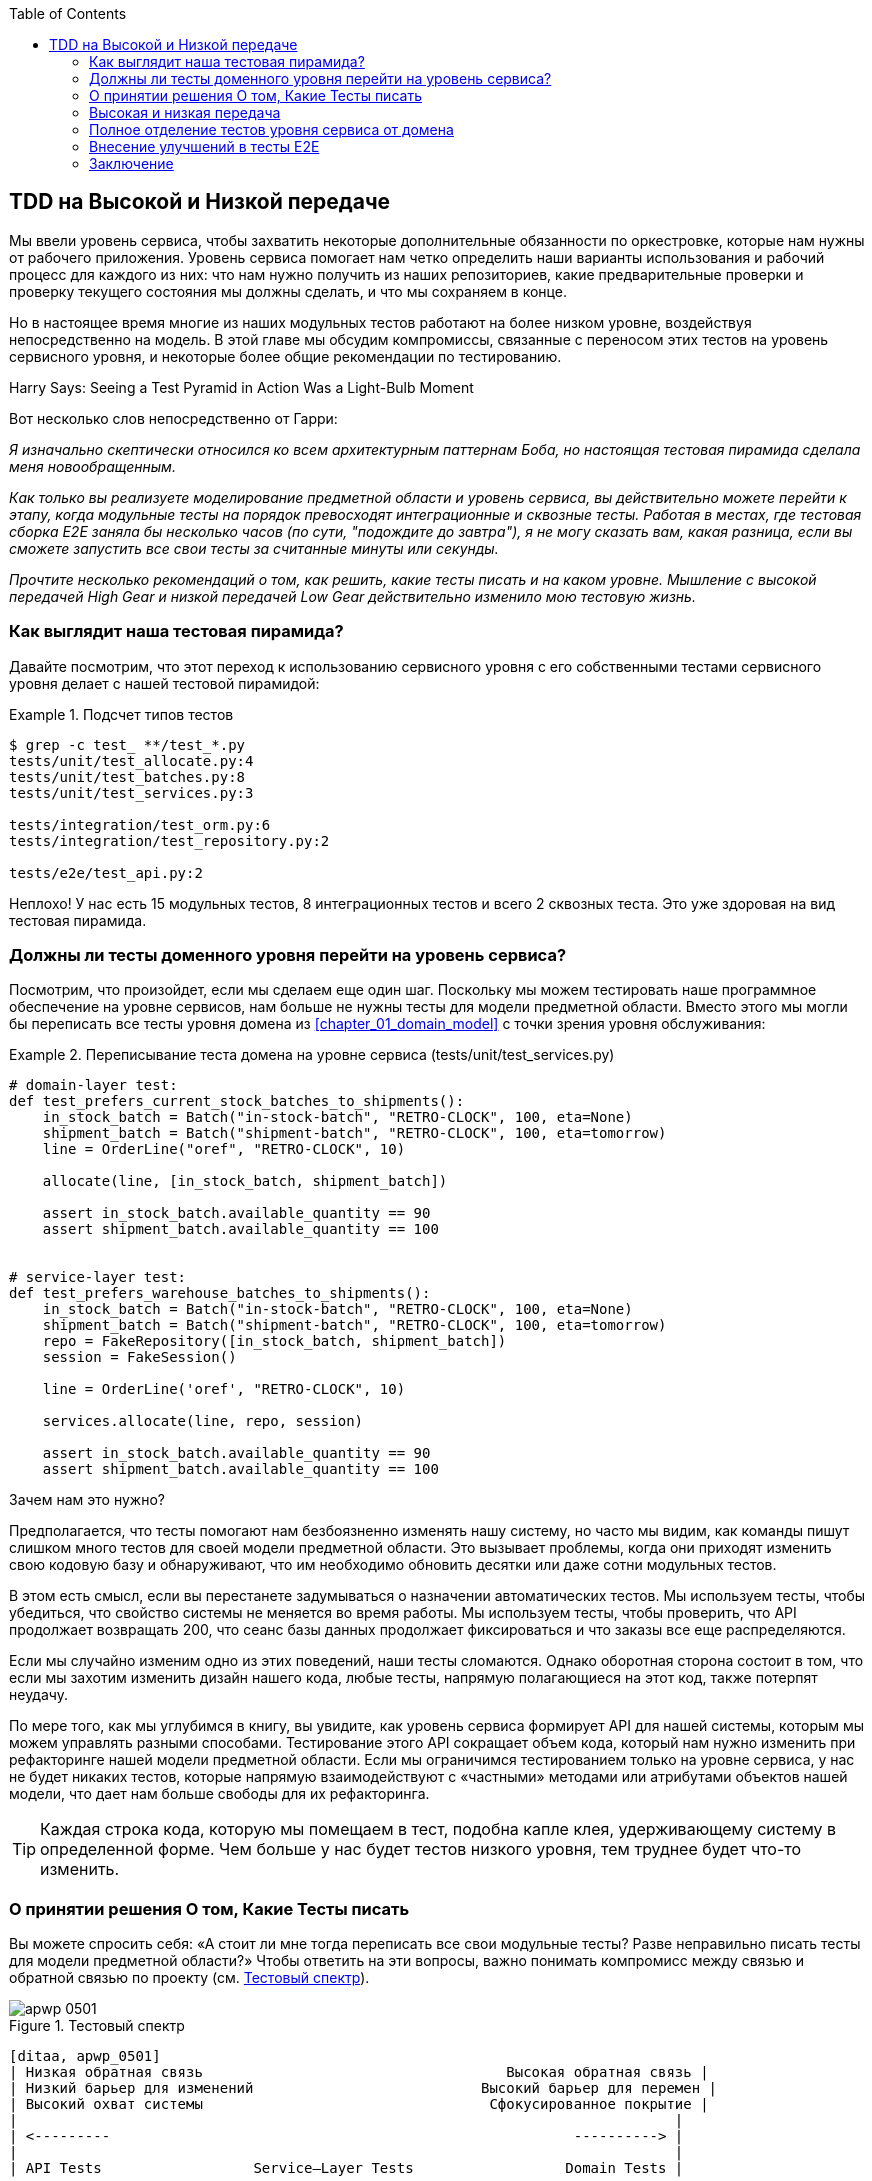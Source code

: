 :doctype: book
:source-highlighter: pygments
:icons: font
:toc: left
:toclevels: 2

[[chapter_05_high_gear_low_gear]]
== TDD на Высокой и Низкой передаче

((("test-driven development (TDD)", id="ix_TDD")))
Мы ввели уровень сервиса, чтобы захватить некоторые дополнительные обязанности по оркестровке, которые нам нужны от рабочего приложения. Уровень сервиса помогает нам четко определить наши варианты использования и рабочий процесс для каждого из них: что нам нужно получить из наших репозиториев, какие предварительные проверки и проверку текущего состояния мы должны сделать, и что мы сохраняем в конце.

((("test-driven development (TDD)", "unit tests operating at lower level, acting directly on model")))
Но в настоящее время многие из наших модульных тестов работают на более низком уровне, воздействуя непосредственно на модель. В этой главе мы обсудим компромиссы, связанные с переносом этих тестов на уровень сервисного уровня, и некоторые более общие рекомендации по тестированию.


.Harry Says: Seeing a Test Pyramid in Action Was a Light-Bulb Moment
*******************************************************************************
((("test-driven development (TDD)", "test pyramid, examining")))
Вот несколько слов непосредственно от Гарри:

_Я изначально скептически относился ко всем архитектурным паттернам Боба, но
настоящая тестовая пирамида сделала меня новообращенным._

_Как только вы реализуете моделирование предметной области и уровень сервиса, вы действительно можете перейти к этапу, когда модульные тесты на порядок превосходят интеграционные и сквозные тесты.  Работая в местах, где тестовая сборка E2E заняла бы несколько часов (по сути, "подождите до завтра"), я не могу сказать вам, какая разница, если вы сможете запустить все свои тесты за считанные минуты или секунды._

_Прочтите несколько рекомендаций о том, как решить, какие тесты писать и на каком уровне. Мышление с высокой передачей High Gear и низкой передачей Low Gear  действительно изменило мою тестовую жизнь._
*******************************************************************************


=== Как выглядит наша тестовая пирамида?

((("service layer", "using, test pyramid and")))
((("test-driven development (TDD)", "test pyramid with service layer added")))
Давайте посмотрим, что этот переход к использованию сервисного уровня с его собственными тестами сервисного уровня делает с нашей тестовой пирамидой:

[[test_pyramid]]
.Подсчет типов тестов
====
[source,sh]
[role="skip"]
----
$ grep -c test_ **/test_*.py
tests/unit/test_allocate.py:4
tests/unit/test_batches.py:8
tests/unit/test_services.py:3

tests/integration/test_orm.py:6
tests/integration/test_repository.py:2

tests/e2e/test_api.py:2
----
====

//NICE-TO-HAVE: test listing this too?

Неплохо! У нас есть 15 модульных тестов, 8 интеграционных тестов и всего 2 сквозных теста.  Это уже здоровая на вид тестовая пирамида.



=== Должны ли тесты доменного уровня перейти на уровень сервиса?

((("domain layer", "tests moving to service layer")))
((("service layer", "domain layer tests moving to")))
((("test-driven development (TDD)", "domain layer tests moving to service layer")))
Посмотрим, что произойдет, если мы сделаем еще один шаг. Поскольку мы можем тестировать наше программное обеспечение на уровне сервисов, нам больше не нужны тесты для модели предметной области. Вместо этого мы могли бы переписать все тесты уровня домена из
<<chapter_01_domain_model>> с точки зрения уровня обслуживания:


.Переписывание теста домена на уровне сервиса (tests/unit/test_services.py)
====
[source,python]
[role="skip"]
----
# domain-layer test:
def test_prefers_current_stock_batches_to_shipments():
    in_stock_batch = Batch("in-stock-batch", "RETRO-CLOCK", 100, eta=None)
    shipment_batch = Batch("shipment-batch", "RETRO-CLOCK", 100, eta=tomorrow)
    line = OrderLine("oref", "RETRO-CLOCK", 10)

    allocate(line, [in_stock_batch, shipment_batch])

    assert in_stock_batch.available_quantity == 90
    assert shipment_batch.available_quantity == 100


# service-layer test:
def test_prefers_warehouse_batches_to_shipments():
    in_stock_batch = Batch("in-stock-batch", "RETRO-CLOCK", 100, eta=None)
    shipment_batch = Batch("shipment-batch", "RETRO-CLOCK", 100, eta=tomorrow)
    repo = FakeRepository([in_stock_batch, shipment_batch])
    session = FakeSession()

    line = OrderLine('oref', "RETRO-CLOCK", 10)

    services.allocate(line, repo, session)

    assert in_stock_batch.available_quantity == 90
    assert shipment_batch.available_quantity == 100
----
====

((("domain layer", "tests moving to service layer", "reasons for")))
((("service layer", "domain layer tests moving to", "reasons for")))
Зачем нам это нужно?

Предполагается, что тесты помогают нам безбоязненно изменять нашу систему, но часто мы видим, как команды пишут слишком много тестов для своей модели предметной области. Это вызывает проблемы, когда они приходят изменить свою кодовую базу и обнаруживают, что им необходимо обновить десятки или даже сотни модульных тестов.

В этом есть смысл, если вы перестанете задумываться о назначении автоматических тестов. Мы используем тесты, чтобы убедиться, что свойство системы не меняется во время работы. Мы используем тесты, чтобы проверить, что API продолжает возвращать 200, что сеанс базы данных продолжает фиксироваться и что заказы все еще распределяются.

Если мы случайно изменим одно из этих поведений, наши тесты сломаются. Однако оборотная сторона состоит в том, что если мы захотим изменить дизайн нашего кода, любые тесты, напрямую полагающиеся на этот код, также потерпят неудачу.

По мере того, как мы углубимся в книгу, вы увидите, как уровень сервиса формирует API для нашей системы, которым мы можем управлять разными способами. Тестирование этого API сокращает объем кода, который нам нужно изменить при рефакторинге нашей модели предметной области. Если мы ограничимся тестированием только на уровне сервиса, у нас не будет никаких тестов, которые напрямую взаимодействуют с «частными» методами или атрибутами объектов нашей модели, что дает нам больше свободы для их рефакторинга.

TIP: Каждая строка кода, которую мы помещаем в тест, подобна капле клея, удерживающему систему в определенной форме. Чем больше у нас будет тестов низкого уровня, тем труднее будет что-то изменить.


[[kinds_of_tests]]
=== О принятии решения О том, Какие Тесты писать

((("domain model", "deciding whether to write tests against")))
((("coupling", "trade-off between design feedback and")))
((("test-driven development (TDD)", "deciding what kinds of tests to write")))
Вы можете спросить себя: «А стоит ли мне тогда переписать все свои модульные тесты? Разве неправильно писать тесты для модели предметной области?» Чтобы ответить на эти вопросы, важно понимать компромисс между связью и обратной связью по проекту (см. <<test_spectrum_diagram>>).

[[test_spectrum_diagram]]
.Тестовый спектр
image::images/apwp_0501.png[]
[role="image-source"]
----
[ditaa, apwp_0501]
| Низкая обратная связь                                    Высокая обратная связь |
| Низкий барьер для изменений                           Высокий барьер для перемен |
| Высокий охват системы                                  Сфокусированное покрытие |
|                                                                              |
| <---------                                                       ----------> |
|                                                                              |
| API Tests                  Service–Layer Tests                  Domain Tests |
----


((("extreme programming (XP), exhortation to listen to the code")))
Экстремальное программирование (XP) призывает нас «слушать код». Когда мы пишем тесты, мы можем обнаружить, что код трудно использовать, или заметим запах кода. Это повод для рефакторинга и пересмотра нашего дизайна.

Однако мы получаем эту обратную связь только тогда, когда тесно работаем с целевым кодом. Тест HTTP API ничего не говорит нам о детальном дизайне наших объектов, потому что он находится на гораздо более высоком уровне абстракции.

С другой стороны, мы можем переписать все наше приложение, и, пока мы не меняем URL-адреса или форматы запросов, наши HTTP-тесты будут продолжать проходить. Это дает нам уверенность в том, что крупномасштабные изменения, такие как изменение схемы базы данных, не нарушили наш код.

На другом конце спектра тесты, которые мы написали в <<chapter_01_domain_model>>, помогли нам конкретизировать наше понимание необходимых нам объектов. Тесты привели нас к разработке, которая имеет смысл и читается на языке предметной области. Когда наши тесты читаются на языке предметной области, мы чувствуем себя комфортно, потому что наш код соответствует нашей интуиции относительно проблемы, которую мы пытаемся решить.

Поскольку тесты написаны на языке предметной области, они служат живой документацией для нашей модели. Новый член команды может прочитать эти тесты, чтобы быстро понять, как работает система и как взаимосвязаны основные концепции.

Мы часто «зарисовываем» новое поведение, написав тесты на этом уровне, чтобы увидеть, как может выглядеть код. Однако, когда мы хотим улучшить дизайн кода, нам нужно будет заменить или удалить эти тесты, потому что они тесно связаны с конкретной
[.keep-together]#implementation реализацей#.

// IDEA: (EJ3) an example that is overmocked would be good here if you decide to
// add one. Ch12 already has one that could be expanded.

// IDEA (SG) - maybe we could do with a/some concrete examples here?  Eg an
// example where a unit test would break but a service-layer test wouldn't?
// and maybe make the analogy of "you should only write tests against public
// methods of your classes, and the service layer is just another more-public
// layer


=== Высокая и низкая передача

((("test-driven development (TDD)", "high and low gear")))
В большинстве случаев, когда мы добавляем новую функцию или исправляем ошибку, нам не нужно вносить значительные изменения в модель домена. В этих случаях мы предпочитаем писать тесты против сервисов из-за более низкой связи и более высокого покрытия.

((("service layer", "writing tests against")))
Например, при написании функции `add_stock` или функции `cancel_order` мы можем работать быстрее и с меньшей связью, написав тесты на уровне сервиса.

((("domain model", "writing tests against")))
Когда мы начинаем новый проект или сталкиваемся с особенно сложной проблемой, мы возвращаемся к написанию тестов против модели предметной области, чтобы получить лучшую обратную связь и исполняемую документацию о наших намерениях.

Мы используем в качестве метафоры термины переключения передач. В начале поездки велосипед должен быть на пониженной передаче, чтобы он мог преодолеть инерцию. Когда мы тронемся и бежим, мы можем двигаться быстрее и эффективнее, переключившись на повышенную передачу; но если мы внезапно наталкиваемся на крутой холм или вынуждены замедляться из-за опасности, мы снова переключаемся на низкую передачу, пока не сможем снова набрать скорость.



[[primitive_obsession]]
=== Полное отделение тестов уровня сервиса от домена

((("service layer", "fully decoupling from the domain", id="ix_serlaydec")))
((("domain layer", "fully decoupling service layer from", id="ix_domlaydec")))
((("test-driven development (TDD)", "fully decoupling service layer from the domain", id="ix_TDDdecser")))
У нас все еще есть прямые зависимости от домена в наших тестах уровня обслуживания, потому что мы используем объекты домена для настройки наших тестовых данных и вызова наших функций уровня обслуживания.

Чтобы иметь уровень сервиса, который полностью отделен от домена, нам нужно переписать его API, чтобы работать в терминах примитивов.

Наш уровень обслуживания в настоящее время принимает доменный объект `OrderLine`:

[[service_domain]]
.До: allocate принимает объект домена (service_layer/services.py)
====
[source,python]
[role="skip"]
----
def allocate(line: OrderLine, repo: AbstractRepository, session) -> str:
----
====

Как бы это выглядело, если бы все его параметры были примитивными типами?

[[service_takes_primitives]]
.После: allocate принимает строки и целые числа (service_layer/services.py)
====
[source,python]
----
def allocate(
        orderid: str, sku: str, qty: int, repo: AbstractRepository, session
) -> str:
----
====

Мы также переписываем тесты в этих терминах:

[[tests_call_with_primitives]]
.Tests now use primitives in function call (tests/unit/test_services.py)
====
[source,python]
[role="non-head"]
----
def test_returns_allocation():
    batch = model.Batch("batch1", "COMPLICATED-LAMP", 100, eta=None)
    repo = FakeRepository([batch])

    result = services.allocate("o1", "COMPLICATED-LAMP", 10, repo, FakeSession())
    assert result == "batch1"
----
====

Но наши тесты все еще зависят от домена, потому что мы все еще вручную создаем экземпляры `Batch` объектов.  Поэтому, если в один прекрасный день мы решим провести массовый рефакторинг того, как работает наша `Batch` модель, нам придется изменить кучу тестов.


==== Смягчение последствий: Храните Все доменные зависимости в функциях Fixture

((("faking", "FakeRepository", "adding fixture function on")))
((("fixture functions, keeping all domain dependencies in")))
((("test-driven development (TDD)", "fully decoupling service layer from the domain", "keeping all domain dependencies in fixture functions")))
((("dependencies", "keeping all domain dependencies in fixture functions")))
Мы могли бы, по крайней мере, абстрагировать это до вспомогательной функции или фикстуры в наших тестах.  Вот один из способов, которым вы могли бы это сделать, добавив фабричную функцию в `FakeRepository`:


[[services_factory_function]]
.Фабричные функции для фикстур -- это одна из возможностей (tests/unit/test_services.py)
====
[source,python]
[role="skip"]
----
class FakeRepository(set):

    @staticmethod
    def for_batch(ref, sku, qty, eta=None):
        return FakeRepository([
            model.Batch(ref, sku, qty, eta),
        ])

    ...


def test_returns_allocation():
    repo = FakeRepository.for_batch("batch1", "COMPLICATED-LAMP", 100, eta=None)
    result = services.allocate("o1", "COMPLICATED-LAMP", 10, repo, FakeSession())
    assert result == "batch1"
----
====


По крайней мере, это переместило бы все зависимости наших тестов из домена в одно место.


==== Добавление отсутствующей службы

((("test-driven development (TDD)", "fully decoupling service layer from the domain", "adding missing service")))
Но мы могли бы сделать еще один шаг. Если бы у нас был сервис для добавления запасов, мы могли бы использовать его и сделать наши тесты уровня сервиса полностью выраженными в терминах официальных вариантов использования уровня сервиса, удалив все зависимости от домена:


[[test_add_batch]]
.Тест для нового сервиса add_batch (tests/unit/test_services.py)
====
[source,python]
----
def test_add_batch():
    repo, session = FakeRepository([]), FakeSession()
    services.add_batch("b1", "CRUNCHY-ARMCHAIR", 100, None, repo, session)
    assert repo.get("b1") is not None
    assert session.committed
----
====


TIP: В общем, если вам нужно делать что-то на уровне домена непосредственно в тестах уровня сервиса, это может быть признаком того, что ваш уровень сервиса не завершен.

[role="pagebreak-before"]
А реализация -- это всего две строчки:

[[add_batch_service]]
.Новый сервис для add_batch (service_layer/services.py)
====
[source,python]
----
def add_batch(
        ref: str, sku: str, qty: int, eta: Optional[date],
        repo: AbstractRepository, session,
):
    repo.add(model.Batch(ref, sku, qty, eta))
    session.commit()


def allocate(
        orderid: str, sku: str, qty: int, repo: AbstractRepository, session
) -> str:
    ...
----
====

NOTE: Стоит ли писать новую службу только потому, что она поможет устранить зависимости из ваших тестов? Возможно нет. Но в этом случае нам почти наверняка однажды понадобится сервис `add_batch`. 
[.keep-together]#так или иначе#.

((("services", "service layer tests only using services")))
Теперь это позволяет нам переписать _все_ наши тесты сервисного уровня исключительно с точки зрения самих сервисов, используя только примитивы и без каких-либо зависимостей от модели:


[[services_tests_all_services]]
.Тесты сервисов теперь используют только сервисы (tests/unit/test_services.py)
====
[source,python]
----
def test_allocate_returns_allocation():
    repo, session = FakeRepository([]), FakeSession()
    services.add_batch("batch1", "COMPLICATED-LAMP", 100, None, repo, session)
    result = services.allocate("o1", "COMPLICATED-LAMP", 10, repo, session)
    assert result == "batch1"


def test_allocate_errors_for_invalid_sku():
    repo, session = FakeRepository([]), FakeSession()
    services.add_batch("b1", "AREALSKU", 100, None, repo, session)

    with pytest.raises(services.InvalidSku, match="Invalid sku NONEXISTENTSKU"):
        services.allocate("o1", "NONEXISTENTSKU", 10, repo, FakeSession())
----
====


((("service layer", "fully decoupling from the domain", startref="ix_serlaydec")))
((("domain layer", "fully decoupling service layer from", startref="ix_domlaydec")))
((("test-driven development (TDD)", "fully decoupling service layer from the domain", startref="ix_TDDdecser")))
Это действительно хорошее место.  Наши тесты уровня сервиса зависят только от самого уровня сервиса, что дает нам полную свободу для рефакторинга модели по своему усмотрению.

[role="pagebreak-before less_space"]
=== Внесение улучшений в тесты E2E

((("E2E tests", see="end-to-end tests")))
((("end-to-end tests", "decoupling of service layer from domain, carrying through to")))
((("test-driven development (TDD)", "fully decoupling service layer from the domain", "carrying improvement through to E2E tests")))
((("APIs", "adding API for adding a batch")))
Точно так же, как добавление `add_batch` помогло отделить наши тесты сервисного уровня от модели, добавление конечной точки API для добавления пакета устранило бы необходимость в уродливом приспособлении `add_stock`, и наши тесты E2E могли бы быть свободны от этих жестко закодированных SQL-запросов и прямой зависимости от базы данных.

Благодаря нашей сервисной функции добавить endpoint очень просто, требуется всего лишь немного порботать с JSON и один раз вызвать функцию:


[[api_for_add_batch]]
.API для добавления batch (entrypoints/flask_app.py)
====
[source,python]
----
@app.route("/add_batch", methods=['POST'])
def add_batch():
    session = get_session()
    repo = repository.SqlAlchemyRepository(session)
    eta = request.json['eta']
    if eta is not None:
        eta = datetime.fromisoformat(eta).date()
    services.add_batch(
        request.json['ref'], request.json['sku'], request.json['qty'], eta,
        repo, session
    )
    return 'OK', 201
----
====

NOTE: Вы думаете про себя, POST to _ /add_batch_? Это не очень RESTful!  Вы совершенно правы.  Мы, к счастью, небрежны, но если вы хотите сделать все более RESTy, возможно, POST to _/batches_,тогда сам щёлкни себя по носу! Поскольку Flask - тонкий адаптер, это будет несложно. See <<types_of_test_rules_of_thumb, the next sidebar>>.

И наши жестко закодированные SQL-запросы из _conftest.py_ заменяются некоторыми вызовами API, что означает, что тесты API не имеют никаких зависимостей, кроме API, что тоже неплохо:

[[api_tests_with_no_sql]]
.Тесты API теперь могут добавлять свои собственные пакеты (tests/e2e/test_api.py)
====
[source,python]
----
def post_to_add_batch(ref, sku, qty, eta):
    url = config.get_api_url()
    r = requests.post(
        f'{url}/add_batch',
        json={'ref': ref, 'sku': sku, 'qty': qty, 'eta': eta}
    )
    assert r.status_code == 201


@pytest.mark.usefixtures('postgres_db')
@pytest.mark.usefixtures('restart_api')
def test_happy_path_returns_201_and_allocated_batch():
    sku, othersku = random_sku(), random_sku('other')
    earlybatch = random_batchref(1)
    laterbatch = random_batchref(2)
    otherbatch = random_batchref(3)
    post_to_add_batch(laterbatch, sku, 100, '2011-01-02')
    post_to_add_batch(earlybatch, sku, 100, '2011-01-01')
    post_to_add_batch(otherbatch, othersku, 100, None)
    data = {'orderid': random_orderid(), 'sku': sku, 'qty': 3}
    url = config.get_api_url()
    r = requests.post(f'{url}/allocate', json=data)
    assert r.status_code == 201
    assert r.json()['batchref'] == earlybatch
----
====


=== Заключение

((("service layer", "benefits to test-driven development")))
((("test-driven development (TDD)", "benefits of service layer to")))
Как только у вас появится уровень сервиса, вы действительно можете переместить большую часть тестового покрытия в модульные тесты и разработать здоровую пирамиду тестов.

[role="nobreakinside less_space"]
[[types_of_test_rules_of_thumb]]
.Резюме: Эмпирические правила для различных типов тестов
******************************************************************************

Стремитесь к одному сквозному тесту для каждой функции. :: Это может быть написано, 
	например, для HTTP API. Цель состоит в том, чтобы продемонстрировать, что функция работает, и что все движущиеся части правильно склеены.
    ((("end-to-end tests", "aiming for one test per feature")))

Пишите основную часть ваших тестов на уровне сервиса. :: Эти сквозные тесты 
	предлагают хороший компромисс между охватом, временем выполнения и эффективностью. Каждый тест обычно охватывает один путь кода функции и использует подделки для ввода-вывода. Это место, где можно полностью охватить все крайние случаи и тонкости вашей бизнес-логики.footnote:[Обоснованное беспокойство по поводу написания тестов на более высоком уровне заключается в том, что это может привести к комбинаторному взрыву для более сложных случаев использования. В этих случаях может быть полезно перейти к модульным тестам более низкого уровня различных сотрудничающих объектов домена. Смотрите также <<chapter_08_events_and_message_bus>> и <<fake_message_bus>>.]
    ((("service layer", "writing bulk of tests against")))

Поддерживайте небольшое ядро ​​тестов, написанных для вашей модели предметной области. :: Эти тесты имеют 
	узконаправленный охват и более хрупкие, но они имеют самую высокую обратную связь. Не бойтесь удалить эти тесты, если их функциональность позже будет покрыта тестами на уровне сервиса.
    ((("domain model", "maintaining small core of tests written against")))

Обработку ошибок считайте функцией. ::
	В идеале ваше приложение должно быть структурировано таким образом, чтобы все ошибки, возникающие в ваших точках входа (например, Flask), обрабатывались одинаково. Это означает, что вам нужно протестировать только удачный путь для каждой функции и зарезервировать один сквозной тест для всех неудачных путей (и, конечно, многих модульных тестов неудачных путей).
    ((("test-driven development (TDD)", startref="ix_TDD")))
    ((("error handling", "counting as a feature")))

******************************************************************************

В этом вам помогут несколько вещей:

* Выражайте уровень обслуживания в терминах примитивов, а не объектов предметной области.

* В идеальном мире у вас будут все сервисы, которые вам нужны, чтобы иметь возможность полностью протестировать уровень сервиса, а не взламывать состояние через репозитории или базу данных. Это также окупается в ваших сквозных тестах.
  ((("test-driven development (TDD)", "types of tests, rules of thumb for")))

Переходим к следующей главе!
